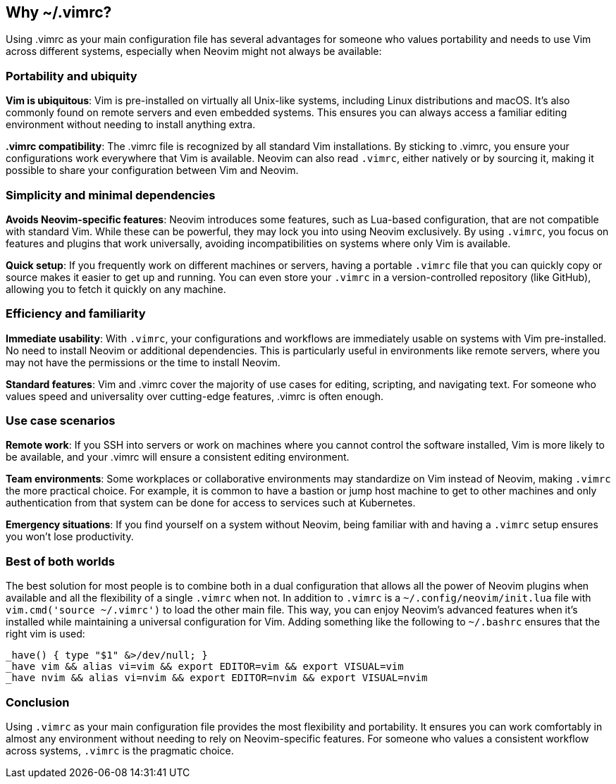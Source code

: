 [[whyvimrc]]
== Why ~/.vimrc?

Using .vimrc as your main configuration file has several advantages for someone who values portability and needs to use Vim across different systems, especially when Neovim might not always be available:

=== Portability and ubiquity

**Vim is ubiquitous**:	Vim is pre-installed on virtually all Unix-like systems, including Linux distributions and macOS. It’s also commonly found on remote servers and even embedded systems. This ensures you can always access a familiar editing environment without needing to install anything extra.

**.vimrc compatibility**:	The .vimrc file is recognized by all standard Vim installations. By sticking to .vimrc, you ensure your configurations work everywhere that Vim is available.	Neovim can also read `.vimrc`, either natively or by sourcing it, making it possible to share your configuration between Vim and Neovim.

=== Simplicity and minimal dependencies

**Avoids Neovim-specific features**: Neovim introduces some features, such as Lua-based configuration, that are not compatible with standard Vim. While these can be powerful, they may lock you into using Neovim exclusively.	By using `.vimrc`, you focus on features and plugins that work universally, avoiding incompatibilities on systems where only Vim is available.

**Quick setup**: If you frequently work on different machines or servers, having a portable `.vimrc` file that you can quickly copy or source makes it easier to get up and running. You can even store your `.vimrc` in a version-controlled repository (like GitHub), allowing you to fetch it quickly on any machine.

=== Efficiency and familiarity

**Immediate usability**:	With `.vimrc`, your configurations and workflows are immediately usable on systems with Vim pre-installed. No need to install Neovim or additional dependencies. This is particularly useful in environments like remote servers, where you may not have the permissions or the time to install Neovim.

**Standard features**: Vim and .vimrc cover the majority of use cases for editing, scripting, and navigating text. For someone who values speed and universality over cutting-edge features, .vimrc is often enough.

=== Use case scenarios

**Remote work**: If you SSH into servers or work on machines where you cannot control the software installed, Vim is more likely to be available, and your .vimrc will ensure a consistent editing environment.

**Team environments**: Some workplaces or collaborative environments may standardize on Vim instead of Neovim, making `.vimrc` the more practical choice. For example, it is common to have a bastion or jump host machine to get to other machines and only authentication from that system can be done for access to services such at Kubernetes.

**Emergency situations**: If you find yourself on a system without Neovim, being familiar with and having a `.vimrc` setup ensures you won’t lose productivity.

=== Best of both worlds

The best solution for most people is to combine both in a dual configuration that allows all the power of Neovim plugins when available and all the flexibility of a single `.vimrc` when not. In addition to `.vimrc` is a `~/.config/neovim/init.lua` file with `vim.cmd('source ~/.vimrc')` to load the other main file. This way, you can enjoy Neovim’s advanced features when it’s installed while maintaining a universal configuration for Vim. Adding something like the following to `~/.bashrc` ensures that the right vim is used:

[source,bash]
----
_have() { type "$1" &>/dev/null; }
_have vim && alias vi=vim && export EDITOR=vim && export VISUAL=vim
_have nvim && alias vi=nvim && export EDITOR=nvim && export VISUAL=nvim
----

=== Conclusion

Using `.vimrc` as your main configuration file provides the most flexibility and portability. It ensures you can work comfortably in almost any environment without needing to rely on Neovim-specific features. For someone who values a consistent workflow across systems, `.vimrc` is the pragmatic choice.

